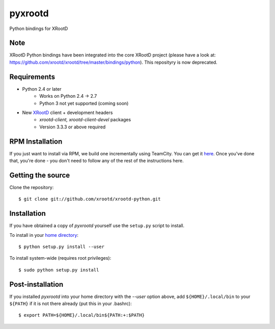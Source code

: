 pyxrootd |buildstatus|
======================

.. |buildstatus| image::
  https://teamcity-dss.cern.ch:8443/app/rest/builds/buildType:(id:bt79)/statusIcon

Python bindings for XRootD

Note
------------

XRootD Python bindings have been integrated into the core XRootD project
(please have a look at: https://github.com/xrootd/xrootd/tree/master/bindings/python).
This reposityry is now deprecated.

Requirements
------------

* Python 2.4 or later
    * Works on Python 2.4 -> 2.7
    * Python 3 not yet supported (coming soon)
* New `XRootD <http://xrootd.org/dload.html>`_ client + development headers
    * `xrootd-client, xrootd-client-devel` packages
    * Version 3.3.3 or above required

RPM Installation
----------------

If you just want to install via RPM, we build one incrementally using TeamCity.
You can get it `here <https://teamcity-dss.cern.ch:8443/guestLogin.html?guest=1>`_.
Once you've done that, you're done - you don't need to follow any of the rest of
the instructions here.

Getting the source
------------------

Clone the repository::

  $ git clone git://github.com/xrootd/xrootd-python.git

Installation
------------

If you have obtained a copy of `pyxrootd` yourself use the ``setup.py``
script to install.

To install in your `home directory
<http://www.python.org/dev/peps/pep-0370/>`_::

  $ python setup.py install --user

To install system-wide (requires root privileges)::

  $ sudo python setup.py install

Post-installation
-----------------

If you installed `pyxrootd` into your home directory with the `--user` option
above, add ``${HOME}/.local/bin`` to your ``${PATH}`` if it is not there
already (put this in your .bashrc)::

  $ export PATH=${HOME}/.local/bin${PATH:+:$PATH}

..
  Running the tests
  -----------------
  
  Testing requires the `pytest <https://pytest.org/latest/>`_ package.
  Once pyxrootd is installed, it may be tested (from inside the source directory)
  by running::
  
    $ py.test
